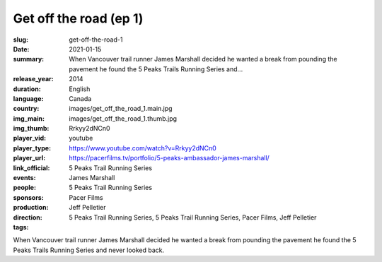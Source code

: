 Get off the road (ep 1)
#######################

:slug: get-off-the-road-1
:date: 2021-01-15
:summary: When Vancouver trail runner James Marshall decided he wanted a break from pounding the pavement he found the 5 Peaks Trails Running Series and...
:release_year: 2014
:duration: 
:language: English
:country: Canada
:img_main: images/get_off_the_road_1.main.jpg
:img_thumb: images/get_off_the_road_1.thumb.jpg
:player_vid: Rrkyy2dNCn0
:player_type: youtube
:player_url: https://www.youtube.com/watch?v=Rrkyy2dNCn0
:link_official: https://pacerfilms.tv/portfolio/5-peaks-ambassador-james-marshall/
:events: 5 Peaks Trail Running Series
:people: James Marshall
:sponsors: 5 Peaks Trail Running Series
:production: Pacer Films
:direction: Jeff Pelletier
:tags: 5 Peaks Trail Running Series, 5 Peaks Trail Running Series, Pacer Films, Jeff Pelletier

When Vancouver trail runner James Marshall decided he wanted a break from pounding the pavement he found the 5 Peaks Trails Running Series and never looked back.
